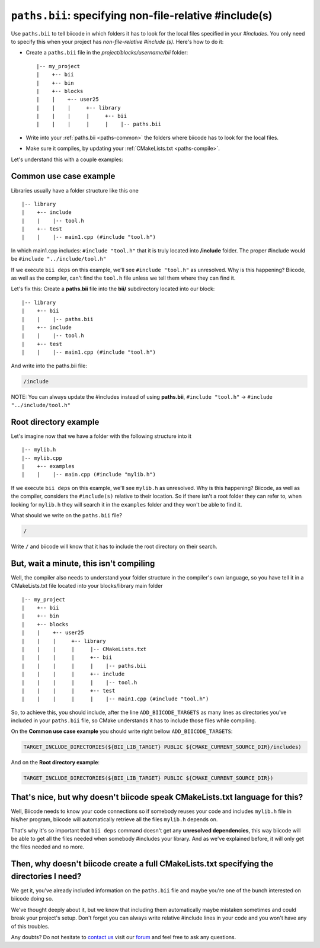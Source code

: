 .. _paths_bii:

``paths.bii``: specifying non-file-relative #include(s)
=======================================================

Use ``paths.bii`` to tell biicode in which folders it has to look for the local files specified in your `#includes`. You only need to specify this when your project has `non-file-relative #include (s)`. Here's how to do it:

* Create a ``paths.bii`` file in the `project/blocks/username/bii` folder::

	|-- my_project
	|    +-- bii
	|    +-- bin
	|    +-- blocks
	|    |	  +-- user25
	|    |    |     +-- library
	|    |    |     |     +-- bii
	|    |    |     |     |    |-- paths.bii

* Write into your :ref:`paths.bii <paths-common>` the folders where biicode has to look for the local files. 
* Make sure it compiles, by updating your :ref:`CMakeLists.txt  <paths-compile>`.
Let's understand this with a couple examples:

.. _paths-common:

Common use case example
-----------------------

Libraries usually have a folder structure like this one ::

|-- library
|    +-- include
|    |    |-- tool.h
|    +-- test
|    |    |-- main1.cpp (#include "tool.h")

In which main1.cpp includes: ``#include "tool.h"`` that it is truly located into **/include** folder. The proper #include would be ``#include "../include/tool.h"``

If we execute ``bii deps`` on this example, we'll see ``#include "tool.h"`` as unresolved. Why is this happening? 
Biicode, as well as the compiler, can't find the ``tool.h`` file unless we tell them where they can find it. 

Let's fix this: Create a **paths.bii** file into the **bii/**  subdirectory located into our block::

|-- library
|    +-- bii
|    |    |-- paths.bii
|    +-- include
|    |    |-- tool.h
|    +-- test
|    |    |-- main1.cpp (#include "tool.h")

And write into the paths.bii file:

.. code-block:: text

	/include


NOTE: You can always update the #includes instead of using **paths.bii**, ``#include "tool.h"`` -> ``#include "../include/tool.h"`` 

Root directory example
----------------------
Let's imagine now that we have a folder with the following structure into it ::

|-- mylib.h
|-- mylib.cpp
|    +-- examples
|    |	  |-- main.cpp (#include "mylib.h")

If we execute ``bii deps`` on this example, we'll see ``mylib.h`` as unresolved. Why is this happening? 
Biicode, as well as the compiler, considers the ``#include(s)`` relative to their location. So if there isn't a root folder they can refer to, when looking for ``mylib.h`` they will search it in the ``examples`` folder and they won't be able to find it.

What should we write on the ``paths.bii`` file?

.. code-block:: text

	/


Write ``/`` and biicode will know that it has to include the root directory on their search.

.. _paths-compile:

But, wait a minute, this isn't compiling
----------------------------------------
Well, the compiler also needs to understand your folder structure in the compiler's own language, so you have tell it in a CMakeLists.txt file located into your blocks/library main folder ::


|-- my_project
|    +-- bii
|    +-- bin
|    +-- blocks
|    |	  +-- user25
|    |    |     +-- library
|    |    |     |     |-- CMakeLists.txt
|    |    |     |     +-- bii
|    |    |     |     |    |-- paths.bii
|    |    |     |     +-- include
|    |    |     |     |    |-- tool.h
|    |    |     |     +-- test
|    |    |     |     |    |-- main1.cpp (#include "tool.h")

So, to achieve this, you should include, after the line ``ADD_BIICODE_TARGETS`` as many lines as directories you've included in your ``paths.bii`` file, so CMake understands it has to include those files while compiling.

On the **Common use case example** you should write right bellow ``ADD_BIICODE_TARGETS``:

.. code-block:: cmake

   TARGET_INCLUDE_DIRECTORIES(${BII_LIB_TARGET} PUBLIC ${CMAKE_CURRENT_SOURCE_DIR}/includes)

And on the **Root directory example**:

.. code-block:: cmake

   TARGET_INCLUDE_DIRECTORIES(${BII_LIB_TARGET} PUBLIC ${CMAKE_CURRENT_SOURCE_DIR})


That's nice, but why doesn't biicode speak CMakeLists.txt language for this?
----------------------------------------------------------------------------

Well, Biicode needs to know your code connections so if somebody reuses your code and includes ``mylib.h`` file in his/her program, biicode will automatically retrieve all the files ``mylib.h`` depends on.

That's why it's so important that ``bii deps`` command doesn't get any **unresolved dependencies**, this way biicode will be able to get all the files needed when somebody #includes your library. And as we've explained before, it will only get the files needed and no more.

Then, why doesn't biicode create a full CMakeLists.txt specifying the directories I need?
-----------------------------------------------------------------------------------------

We get it, you've already included information on the ``paths.bii`` file and maybe you're one of the bunch interested on biicode doing so. 

We've thought deeply about it, but we know that including them automatically maybe mistaken sometimes and could break your project's setup. Don't forget you can always write relative #include lines in your code and you won't have any of this troubles.

Any doubts? Do not hesitate to `contact us <http://web.biicode.com/contact-us/>`_ visit our `forum <http://forum.biicode.com/>`_ and feel free to ask any questions.



